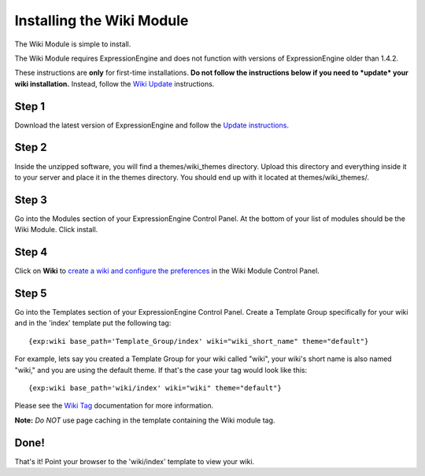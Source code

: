 Installing the Wiki Module
==========================

The Wiki Module is simple to install.

The Wiki Module requires ExpressionEngine and does not function with
versions of ExpressionEngine older than 1.4.2.

These instructions are **only** for first-time installations. **Do not
follow the instructions below if you need to *update* your wiki
installation.** Instead, follow the `Wiki Update <wiki_update.html>`_
instructions.

Step 1
------

Download the latest version of ExpressionEngine and follow the `Update
instructions <../../installation/update.html>`_.

Step 2
------

Inside the unzipped software, you will find a themes/wiki\_themes
directory. Upload this directory and everything inside it to your server
and place it in the themes directory. You should end up with it located
at themes/wiki\_themes/.

Step 3
------

Go into the Modules section of your ExpressionEngine Control Panel. At
the bottom of your list of modules should be the Wiki Module. Click
install.

Step 4
------

Click on **Wiki** to `create a wiki and configure the
preferences <wiki_cp.html>`_ in the Wiki Module Control Panel.

Step 5
------

Go into the Templates section of your ExpressionEngine Control Panel.
Create a Template Group specifically for your wiki and in the 'index'
template put the following tag::

	{exp:wiki base_path='Template_Group/index' wiki="wiki_short_name" theme="default"}

For example, lets say you created a Template Group for your wiki called
"wiki", your wiki's short name is also named "wiki," and you are using
the default theme. If that's the case your tag would look like this::

	{exp:wiki base_path='wiki/index' wiki="wiki" theme="default"}

Please see the `Wiki Tag <wiki_tag.html>`_ documentation for more
information.

**Note:** *Do NOT* use page caching in the template containing the Wiki
module tag.

Done!
-----

That's it! Point your browser to the 'wiki/index' template to view your
wiki.

